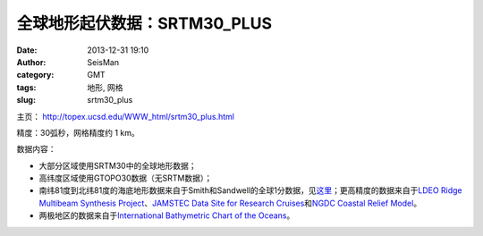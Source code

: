 全球地形起伏数据：SRTM30_PLUS
##############################

:date: 2013-12-31 19:10
:author: SeisMan
:category: GMT
:tags: 地形, 网格
:slug: srtm30_plus

主页： http://topex.ucsd.edu/WWW\_html/srtm30\_plus.html

精度：30弧秒，网格精度约 1 km。

数据内容：

-  大部分区域使用SRTM30中的全球地形数据；
-  高纬度区域使用GTOPO30数据（无SRTM数据）；
-  南纬81度到北纬81度的海底地形数据来自于Smith和Sandwell的全球1分数据，见\ `这里`_\ ；更高精度的数据来自于\ `LDEO
   Ridge Multibeam Synthesis Project`_\ 、\ `JAMSTEC Data Site for
   Research Cruises`_\ 和\ `NGDC Coastal Relief Model`_\ 。
-  两极地区的数据来自于\ `International Bathymetric Chart of the Oceans`_\ 。

.. _这里: http://topex.ucsd.edu/WWW_html/mar_topo.html
.. _LDEO Ridge Multibeam Synthesis Project: http://ocean-ridge.ldeo.columbia.edu/general/html/home.html
.. _JAMSTEC Data Site for Research Cruises: http://www.jamstec.go.jp/cruisedata/e/
.. _NGDC Coastal Relief Model: http://www.ngdc.noaa.gov/mgg/coastal/coastal.html
.. _International Bathymetric Chart of the Oceans: http://www.ngdc.noaa.gov/mgg/bathymetry/arctic/arctic.html
